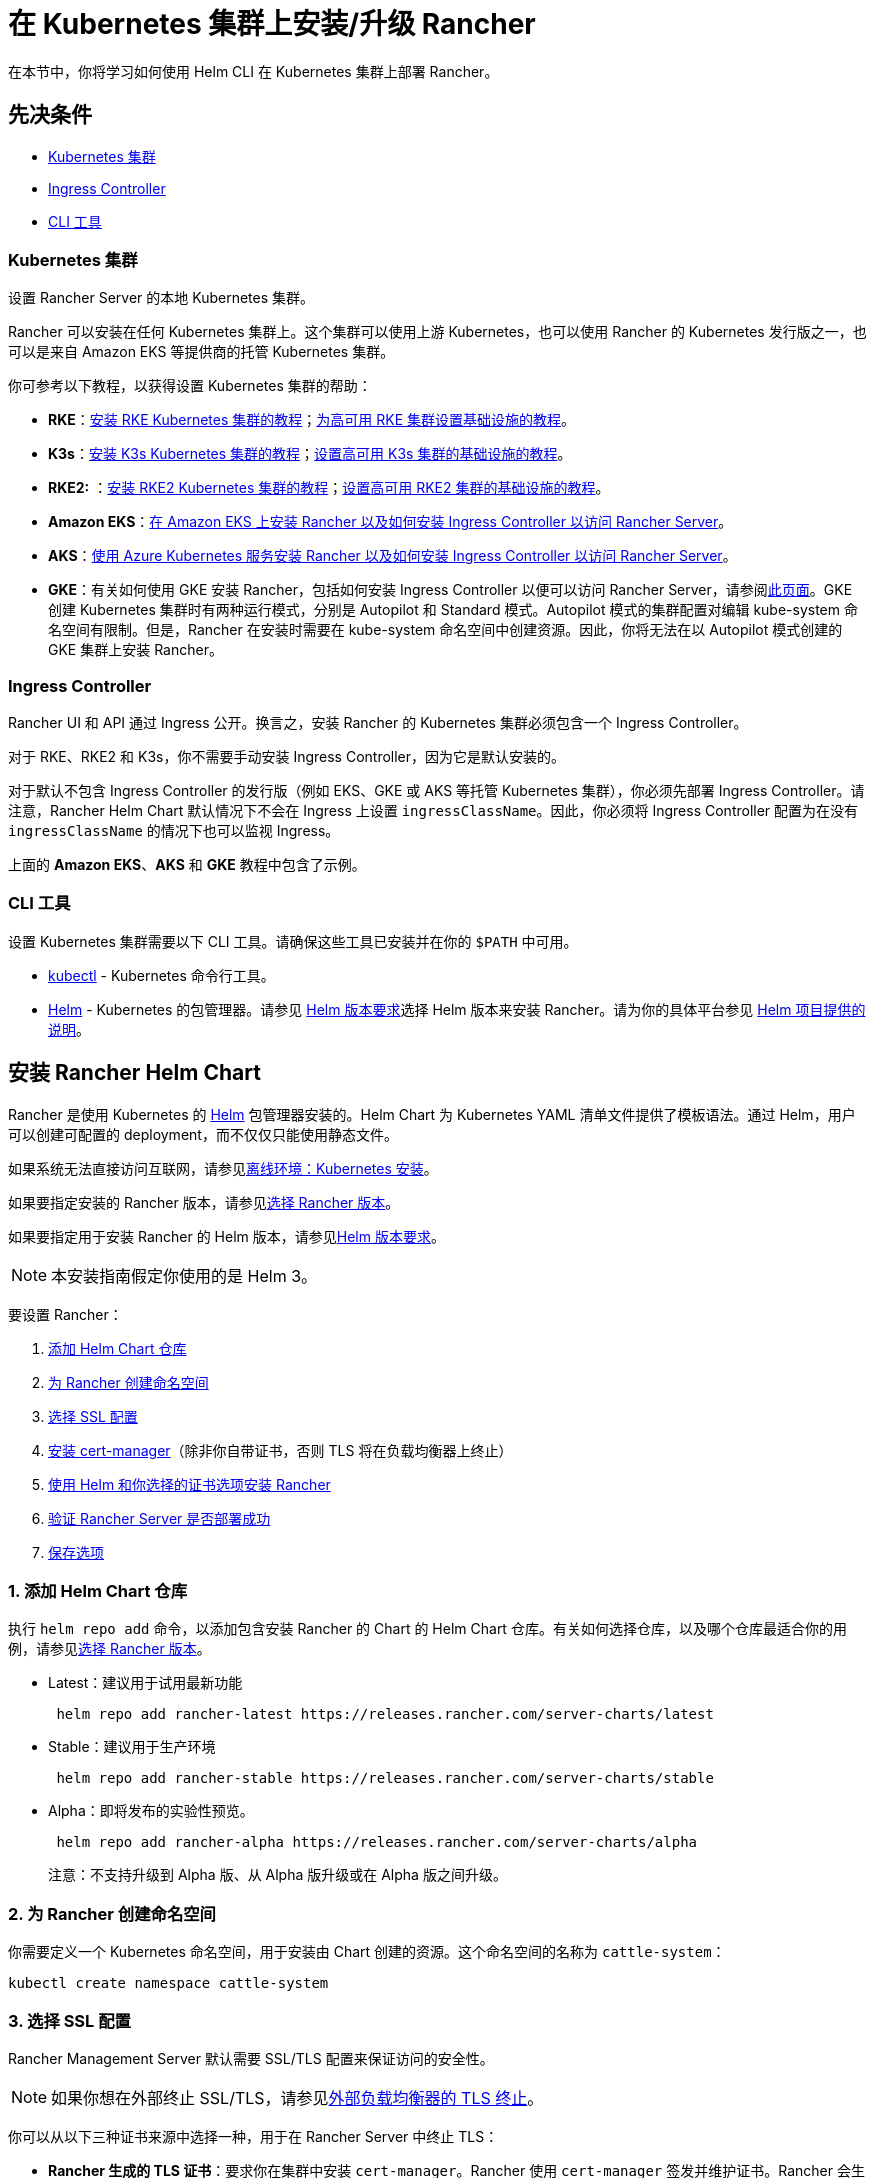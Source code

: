 = 在 Kubernetes 集群上安装/升级 Rancher
:description: 了解如何在开发和生产环境中安装 Rancher。了解单节点和高可用安装

在本节中，你将学习如何使用 Helm CLI 在 Kubernetes 集群上部署 Rancher。

== 先决条件

* <<kubernetes-集群,Kubernetes 集群>>
* <<ingress-controller,Ingress Controller>>
* <<cli-工具,CLI 工具>>

=== Kubernetes 集群

设置 Rancher Server 的本地 Kubernetes 集群。

Rancher 可以安装在任何 Kubernetes 集群上。这个集群可以使用上游 Kubernetes，也可以使用 Rancher 的 Kubernetes 发行版之一，也可以是来自 Amazon EKS 等提供商的托管 Kubernetes 集群。

你可参考以下教程，以获得设置 Kubernetes 集群的帮助：

* *RKE*：xref:../../../how-to-guides/new-user-guides/kubernetes-cluster-setup/rke1-for-rancher.adoc[安装 RKE Kubernetes 集群的教程]；xref:../../../how-to-guides/new-user-guides/infrastructure-setup/ha-rke1-kubernetes-cluster.adoc[为高可用 RKE 集群设置基础设施的教程]。
* *K3s*：xref:../../../how-to-guides/new-user-guides/kubernetes-cluster-setup/k3s-for-rancher.adoc[安装 K3s Kubernetes 集群的教程]；xref:../../../how-to-guides/new-user-guides/infrastructure-setup/ha-k3s-kubernetes-cluster.adoc[设置高可用 K3s 集群的基础设施的教程]。
* *RKE2:* ：xref:../../../how-to-guides/new-user-guides/kubernetes-cluster-setup/rke2-for-rancher.adoc[安装 RKE2 Kubernetes 集群的教程]；xref:../../../how-to-guides/new-user-guides/infrastructure-setup/ha-rke2-kubernetes-cluster.adoc[设置高可用 RKE2 集群的基础设施的教程]。
* *Amazon EKS*：xref:rancher-on-amazon-eks.adoc[在 Amazon EKS 上安装 Rancher 以及如何安装 Ingress Controller 以访问 Rancher Server]。
* *AKS*：xref:rancher-on-aks.adoc[使用 Azure Kubernetes 服务安装 Rancher 以及如何安装 Ingress Controller 以访问 Rancher Server]。
* *GKE*：有关如何使用 GKE 安装 Rancher，包括如何安装 Ingress Controller 以便可以访问 Rancher Server，请参阅xref:rancher-on-gke.adoc[此页面]。GKE 创建 Kubernetes 集群时有两种运行模式，分别是 Autopilot 和 Standard 模式。Autopilot 模式的集群配置对编辑 kube-system 命名空间有限制。但是，Rancher 在安装时需要在 kube-system 命名空间中创建资源。因此，你将无法在以 Autopilot 模式创建的 GKE 集群上安装 Rancher。

=== Ingress Controller

Rancher UI 和 API 通过 Ingress 公开。换言之，安装 Rancher 的 Kubernetes 集群必须包含一个 Ingress Controller。

对于 RKE、RKE2 和 K3s，你不需要手动安装 Ingress Controller，因为它是默认安装的。

对于默认不包含 Ingress Controller 的发行版（例如 EKS、GKE 或 AKS 等托管 Kubernetes 集群），你必须先部署 Ingress Controller。请注意，Rancher Helm Chart 默认情况下不会在 Ingress 上设置 `ingressClassName`。因此，你必须将 Ingress Controller 配置为在没有 `ingressClassName` 的情况下也可以监视 Ingress。

上面的 *Amazon EKS*、*AKS* 和 *GKE* 教程中包含了示例。

=== CLI 工具

设置 Kubernetes 集群需要以下 CLI 工具。请确保这些工具已安装并在你的 `$PATH` 中可用。

* https://kubernetes.io/docs/tasks/tools/install-kubectl/#install-kubectl[kubectl] - Kubernetes 命令行工具。
* https://docs.helm.sh/using_helm/#installing-helm[Helm] - Kubernetes 的包管理器。请参见 xref:../resources/helm-version-requirements.adoc[Helm 版本要求]选择 Helm 版本来安装 Rancher。请为你的具体平台参见 https://helm.sh/docs/intro/install/[Helm 项目提供的说明]。

== 安装 Rancher Helm Chart

Rancher 是使用 Kubernetes 的 https://helm.sh/[Helm] 包管理器安装的。Helm Chart 为 Kubernetes YAML 清单文件提供了模板语法。通过 Helm，用户可以创建可配置的 deployment，而不仅仅只能使用静态文件。

如果系统无法直接访问互联网，请参见xref:../other-installation-methods/air-gapped-helm-cli-install/install-rancher-ha.adoc[离线环境：Kubernetes 安装]。

如果要指定安装的 Rancher 版本，请参见xref:../resources/choose-a-rancher-version.adoc[选择 Rancher 版本]。

如果要指定用于安装 Rancher 的 Helm 版本，请参见xref:../resources/helm-version-requirements.adoc[Helm 版本要求]。

[NOTE]
====

本安装指南假定你使用的是 Helm 3。
====


要设置 Rancher：

. <<1-添加-helm-chart-仓库,添加 Helm Chart 仓库>>
. <<2-为-rancher-创建命名空间,为 Rancher 创建命名空间>>
. <<3-选择-ssl-配置,选择 SSL 配置>>
. <<4-安装-cert-manager,安装 cert-manager>>（除非你自带证书，否则 TLS 将在负载均衡器上终止）
. <<5-根据你选择的证书选项通过-helm-安装-rancher,使用 Helm 和你选择的证书选项安装 Rancher>>
. <<6-验证-rancher-server-是否部署成功,验证 Rancher Server 是否部署成功>>
. <<7-保存选项,保存选项>>

=== 1. 添加 Helm Chart 仓库

执行 `helm repo add` 命令，以添加包含安装 Rancher 的 Chart 的 Helm Chart 仓库。有关如何选择仓库，以及哪个仓库最适合你的用例，请参见xref:../getting-started/installation-and-upgrade/resources/choose-a-rancher-version.adoc[选择 Rancher 版本]。

* Latest：建议用于试用最新功能
+
----
 helm repo add rancher-latest https://releases.rancher.com/server-charts/latest
----

* Stable：建议用于生产环境
+
----
 helm repo add rancher-stable https://releases.rancher.com/server-charts/stable
----

* Alpha：即将发布的实验性预览。
+
----
 helm repo add rancher-alpha https://releases.rancher.com/server-charts/alpha
----
+
注意：不支持升级到 Alpha 版、从 Alpha 版升级或在 Alpha 版之间升级。

=== 2. 为 Rancher 创建命名空间

你需要定义一个 Kubernetes 命名空间，用于安装由 Chart 创建的资源。这个命名空间的名称为 `cattle-system`：

----
kubectl create namespace cattle-system
----

=== 3. 选择 SSL 配置

Rancher Management Server 默认需要 SSL/TLS 配置来保证访问的安全性。

[NOTE]
====

如果你想在外部终止 SSL/TLS，请参见link:../getting-started/installation-and-upgrade/installation-references/helm-chart-options.adoc#外部-tls-终止[外部负载均衡器的 TLS 终止]。
====


你可以从以下三种证书来源中选择一种，用于在 Rancher Server 中终止 TLS：

* *Rancher 生成的 TLS 证书*：要求你在集群中安装 `cert-manager`。Rancher 使用 `cert-manager` 签发并维护证书。Rancher 会生成自己的 CA 证书，并使用该 CA 签署证书。然后 ``cert-manager``负责管理该证书。
* *Let's Encrypt*：Let's Encrypt 选项也需要使用 `cert-manager`。但是，在这种情况下，cert-manager 与 Let's Encrypt 的特殊颁发者相结合，该颁发者执行获取 Let's Encrypt 颁发的证书所需的所有操作（包括请求和验证）。此配置使用 HTTP 验证（`HTTP-01`），因此负载均衡器必须具有可以从互联网访问的公共 DNS 记录。
* *你已有的证书*：使用已有的 CA 颁发的公有或私有证书。Rancher 将使用该证书来保护 WebSocket 和 HTTPS 流量。在这种情况下，你必须上传名称分别为 `tls.crt` 和 ``tls.key``的 PEM 格式的证书以及相关的密钥。如果你使用私有 CA，则还必须上传该 CA 证书。这是由于你的节点可能不信任此私有 CA。Rancher 将获取该 CA 证书，并从中生成一个校验和，各种 Rancher 组件将使用该校验和来验证其与 Rancher 的连接。

|===
| 配置 | Helm Chart 选项 | 是否需要 cert-manager

| Rancher 生成的证书（默认）
| `ingress.tls.source=rancher`
| <<4-安装-cert-manager,是>>

| Let's Encrypt
| `ingress.tls.source=letsEncrypt`
| <<4-安装-cert-manager,是>>

| 你已有的证书
| `ingress.tls.source=secret`
| 否
|===

=== 4. 安装 cert-manager

[NOTE]
====

v2.6.4 兼容 cert-manager 版本 1.6.2 和 1.7.1。推荐使用 v1.7.x，因为 v 1.6.x 将在 2022 年 3 月 30 日结束生命周期。
====


____
如果你使用自己的证书文件（`ingress.tls.source=secret`）或使用link:../installation-references/helm-chart-options.adoc#外部-tls-终止[外部负载均衡器的 TLS 终止]，你可以跳过此步骤。
____

仅在使用 Rancher 生成的证书（`ingress.tls.source=rancher`）或 Let's Encrypt 颁发的证书（`ingress.tls.source=letsEncrypt`）时，才需要安装 cert-manager。

.单击展开
[%collapsible]
======

[NOTE]
.重要提示：
====

由于 cert-manager 的最新改动，你需要升级 cert-manager 版本。如果你需要升级 Rancher 并使用低于 0.11.0 的 cert-manager 版本，请参见xref:../resources/upgrade-cert-manager.adoc[升级文档]。
====


这些说明来自 https://cert-manager.io/docs/installation/kubernetes/#installing-with-helm[cert-manager 官方文档]。

[NOTE]
====

要查看自定义 cert-manager 安装的选项（包括集群使用 PodSecurityPolicies 的情况），请参阅 https://artifacthub.io/packages/helm/cert-manager/cert-manager#configuration[cert-manager 文档]。
====


----
# 如果你手动安装了CRD，而不是在 Helm 安装命令中添加了 `--set installCRDs=true` 选项，你应该在升级 Helm Chart 之前升级 CRD 资源。
kubectl apply -f https://github.com/cert-manager/cert-manager/releases/download/v1.11.0/cert-manager.crds.yaml

# 添加 Jetstack Helm 仓库
helm repo add jetstack https://charts.jetstack.io

# 更新本地 Helm Chart 仓库缓存
helm repo update

# 安装 cert-manager Helm Chart
helm install cert-manager jetstack/cert-manager \
  --namespace cert-manager \
  --create-namespace \
  --set installCRDs=true \
  --version v1.11.0
----

安装完 cert-manager 后，你可以通过检查 cert-manager 命名空间中正在运行的 Pod 来验证它是否已正确部署：

----
kubectl get pods --namespace cert-manager

NAME                                       READY   STATUS    RESTARTS   AGE
cert-manager-5c6866597-zw7kh               1/1     Running   0          2m
cert-manager-cainjector-577f6d9fd7-tr77l   1/1     Running   0          2m
cert-manager-webhook-787858fcdb-nlzsq      1/1     Running   0          2m
----

======

=== 5. 根据你选择的证书选项，通过 Helm 安装 Rancher

不同的证书配置需要使用不同的 Rancher 安装命令。

但是，无论证书如何配置，Rancher 在 `cattle-system` 命名空间中的安装名称应该总是 `rancher`。

[TIP]
.测试和开发：
====

这个安装 Rancher 的最终命令需要一个将流量转发到 Rancher 的域名。如果你使用 Helm CLI 设置概念证明，则可以在传入 `hostname` 选项时使用伪域名。伪域名的一个例子是 `<IP_OF_LINUX_NODE>.sslip.io`，这会把 Rancher 暴露在它运行的 IP 上。生产安装中要求填写真实的域名。
====


[tabs]
======
Tab Rancher 生成的证书::
+
默认情况是使用 Rancher 生成 CA，并使用 `cert-manager` 颁发用于访问 Rancher Server 接口的证书。 由于 `rancher` 是 `ingress.tls.source` 的默认选项，因此在执行 `helm install` 命令时，我们不需要指定 `ingress.tls.source`。 - 将 `hostname` 设置为解析到你的负载均衡器的 DNS 名称。 - 将 `bootstrapPassword` 设置为 `admin` 用户独有的值。 - 如果你需要安装指定的 Rancher 版本，使用 `--version` 标志，例如 `--version 2.3.6`。 ``` helm install rancher rancher-+++<CHART_REPO>+++/rancher \ --namespace cattle-system \ --set hostname=rancher.my.org \ --set bootstrapPassword=admin ``` 如果你安装的是 alpha 版本，Helm 会要求你在安装命令中添加 `--devel` 选项： ``` helm install rancher rancher-alpha/rancher --devel ``` 等待 Rancher 运行： ``` kubectl -n cattle-system rollout status deploy/rancher Waiting for deployment "rancher" rollout to finish: 0 of 3 updated replicas are available\... deployment "rancher" successfully rolled out ```  

Tab Let's Encrypt::
+
此选项使用 `cert-manager` 来自动请求和续订 [Let's Encrypt](https://letsencrypt.org/) 证书。Let's Encrypt 是免费的，而且是受信的 CA，因此可以为你提供有效的证书。 :::note 由于 HTTP-01 质询只能在端口 80 上完成，因此你需要打开端口 80。 ::: 在以下命令中， - 将 `hostname` 设置为公有 DNS 记录。 - 将 `bootstrapPassword` 设置为 `admin` 用户独有的值。 - 将 `ingress.tls.source` 设置为 `letsEncrypt`。 - 将 `letsEncrypt.email` 设置为可通讯的电子邮件地址，用于发送通知（例如证书到期的通知）。 - 将 `letsEncrypt.ingress.class` 设为你的 Ingress Controller（例如 `traefik`，`nginx`，`haproxy`） ``` helm install rancher rancher-+++<CHART_REPO>+++/rancher \ --namespace cattle-system \ --set hostname=rancher.my.org \ --set bootstrapPassword=admin \ --set ingress.tls.source=letsEncrypt \ --set letsEncrypt.email=me@example.org \ --set letsEncrypt.ingress.class=nginx ``` 如果你安装的是 alpha 版本，Helm 会要求你在安装命令中添加 `--devel` 选项： ``` helm install rancher rancher-alpha/rancher --devel ``` 等待 Rancher 运行： ``` kubectl -n cattle-system rollout status deploy/rancher Waiting for deployment "rancher" rollout to finish: 0 of 3 updated replicas are available\... deployment "rancher" successfully rolled out ```  

Tab 证书文件::
+
在此选项中，你使用你自己的证书来创建 Kubernetes 密文，以供 Rancher 使用。 运行这个命令时，`hostname` 选项必须与服务器证书中的 `Common Name` 或 `Subject Alternative Names` 条目匹配，否则 Ingress controller 将无法正确配置。 虽然技术上仅需要 `Subject Alternative Names` 中有一个条目，但是拥有一个匹配的 `Common Name` 可以最大程度地提高与旧版浏览器/应用的兼容性。 :::note 如果你想检查证书是否正确，请查看[如何在服务器证书中检查 Common Name 和 Subject Alternative Names](../../../faq/technical-items.md#如何在服务器证书中检查-common-name-和-subject-alternative-names)。 ::: - 设置 `hostname`。 - 将 `bootstrapPassword` 设置为 `admin` 用户独有的值。 - 将 `ingress.tls.source` 设置为 `secret`。 ``` helm install rancher rancher-+++<CHART_REPO>+++/rancher \ --namespace cattle-system \ --set hostname=rancher.my.org \ --set bootstrapPassword=admin \ --set ingress.tls.source=secret ``` 如果你安装的是 alpha 版本，Helm 会要求你在安装命令中添加 `--devel` 选项： ``` helm install rancher rancher-alpha/rancher --devel ``` 如果你使用的是私有 CA 证书，请在命令中增加 `--set privateCA=true`。 ``` helm install rancher rancher-+++<CHART_REPO>+++/rancher \ --namespace cattle-system \ --set hostname=rancher.my.org \ --set bootstrapPassword=admin \ --set ingress.tls.source=secret \ --set privateCA=true ``` **添加 TLS 密文（千万不要遗漏此步骤）**：现在 Rancher 已经完成部署，你还需要参考[添加 TLS 密文](../resources/add-tls-secrets.md)发布证书文件，以便 Rancher 和 Ingress Controller 可以使用它们。  
====== Rancher Chart 有许多选项，用于为你的具体环境自定义安装。以下是一些常见的高级方案： - [HTTP 代理](../installation-references/helm-chart-options.md#http-代理) - [私有容器镜像仓库](../installation-references/helm-chart-options.md#私有仓库和离线安装) - [外部负载均衡器上的 TLS 终止](../installation-references/helm-chart-options.md#外部-tls-终止) 如需获取完整的选项列表，请参见 [Chart 选项](../installation-references/helm-chart-options.md)。 ### 6. 验证 Rancher Server 是否部署成功 添加密文后，检查 Rancher 是否已成功运行： ``` kubectl -n cattle-system rollout status deploy/rancher Waiting for deployment "rancher" rollout to finish: 0 of 3 updated replicas are available\... deployment "rancher" successfully rolled out ``` 如果你看到 `error: deployment "rancher" exceeded its progress deadline` 这个错误，可运行以下命令来检查 deployment 的状态： ``` kubectl -n cattle-system get deploy rancher NAME DESIRED CURRENT UP-TO-DATE AVAILABLE AGE rancher 3 3 3 3 3m ``` `DESIRED` 和 `AVAILABLE`的个数应该相同。 ### 7. 保存选项 请保存你使用的 `--set` 选项。使用 Helm 升级 Rancher 到新版本时，你将需要使用相同的选项。 ### 安装完成 安装已完成。现在 Rancher Server 应该已经可以正常运行了。 使用浏览器打开把流量转发到你的负载均衡器的 DNS 域名。然后，你就会看到一个漂亮的登录页面了。 如果遇到任何问题，请参见[故障排除](troubleshooting.md)。+++</CHART_REPO>++++++</CHART_REPO></CHART_REPO></CHART_REPO>
======
